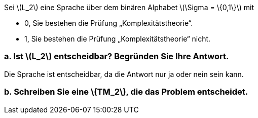 Sei latexmath:[L_2] eine Sprache über dem binären Alphabet latexmath:[\Sigma = \{0,1\}] mit

• 0, Sie bestehen die Prüfung „Komplexitätstheorie“.
• 1, Sie bestehen die Prüfung „Komplexitätstheorie“ nicht.

=== a. Ist latexmath:[L_2] entscheidbar? Begründen Sie Ihre Antwort.

Die Sprache ist entscheidbar, da die Antwort nur ja oder nein sein kann.

=== b. Schreiben Sie eine latexmath:[TM_2], die das Problem entscheidet.


